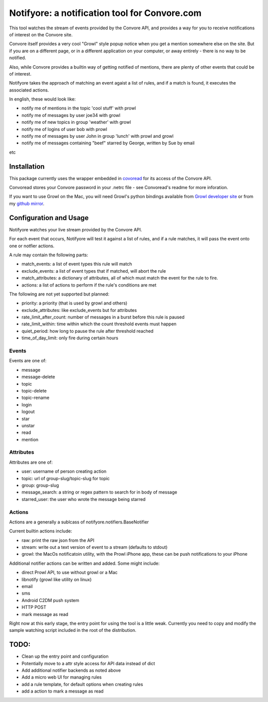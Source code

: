 Notifyore: a notification tool for Convore.com
==============================================

This tool watches the stream of events provided by the Convore API, and
provides a way for you to receive notifications of interest on the Convore
site.

Convore itself provides a very cool "Growl" style popup notice when you get
a mention somewhere else on the site. But if you are on a different page, or in
a different application on your computer, or away entirely - there is no way to
be notified.

Also, while Convore provides a builtin way of getting notified of mentions,
there are plenty of other events that could be of interest.

Notifyore takes the approach of matching an event agaist a list of rules, and
if a match is found, it executes the associated actions.

In english, these would look like:

* notify me of mentions in the topic 'cool stuff' with prowl
* notify me of messages by user joe34 with growl
* notify me of new topics in group 'weather' with growl
* notify me of logins of user bob with prowl
* notify me of messages by user John in group 'lunch' with prowl and growl
* notify me of messages containing "beef" starred by George, written by Sue by email

etc

Installation
------------

This package currently uses the wrapper embedded in `covoread
<https://github.com/foobarbuzz/convoread>`_ for its access of the Convore API.

Convoread stores your Convore password in your .netrc file - see Convoread's
readme for more inforation.

If you want to use Growl on the Mac, you will need Growl's python bindings
available from `Growl developer site <http://growl.info/documentation/developer/python-support.php
h>`_ or from my `github mirror <https://github.com/ptone/pygrowl>`_.

Configuration and Usage
-----------------------

Notifyore watches your live stream provided by the Convore API.

For each event that occurs, Notifyore will test it against a list of rules, and
if a rule matches, it will pass the event onto one or notfier actions.

A rule may contain the following parts:

* match_events: a list of event types this rule will match
* exclude_events: a list of event types that if matched, will abort the rule
* match_attributes: a dictionary of attributes, all of which must match the event for the rule to fire.
* actions: a list of actions to perform if the rule's conditions are met

The following are not yet supported but planned:

* priority: a priority (that is used by growl and others)
* exclude_attributes: like exclude_events but for attributes
* rate_limit_after_count: number of messages in a burst before this rule is paused
* rate_limit_within: time within which the count threshold events must happen
* quiet_period: how long to pause the rule after threshold reached
* time_of_day_limit: only fire during certain hours

Events
~~~~~~

Events are one of:

* message
* message-delete
* topic
* topic-delete
* topic-rename
* login
* logout
* star
* unstar
* read
* mention

Attributes
~~~~~~~~~~

Attributes are one of:

* user: username of person creating action
* topic: url of group-slug/topic-slug for topic
* group: group-slug
* message_search: a string or regex pattern to search for in body of message
* starred_user: the user who wrote the message being starred

Actions
~~~~~~~

Actions are a generally a sublcass of notifyore.notifiers.BaseNotifier

Current builtin actions include:

* raw: print the raw json from the API
* stream: write out a text version of event to a stream (defaults to stdout)
* growl: the MacOs notificatoin utility, with the Prowl iPhone app, these can be push notifications to your iPhone

Additional notifier actions can be written and added. Some might include:

* direct Prowl API, to use without growl or a Mac
* libnotify (growl like utility on linux)
* email
* sms
* Android C2DM push system
* HTTP POST
* mark message as read

Right now at this early stage, the entry point for using the tool is a little
weak. Currently you need to copy and modify the sample watching script included
in the root of the distribution.

TODO:
-----

* Clean up the entry point and configuration
* Potentially move to a attr style access for API data instead of dict
* Add additional notifier backends as noted above
* Add a micro web UI for managing rules
* add a rule template, for default options when creating rules
* add a action to mark a message as read
